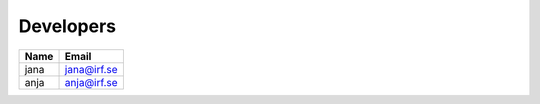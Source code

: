 Developers
==========

====== ======
Name   Email
====== ======
jana   jana@irf.se
anja   anja@irf.se
====== ======
